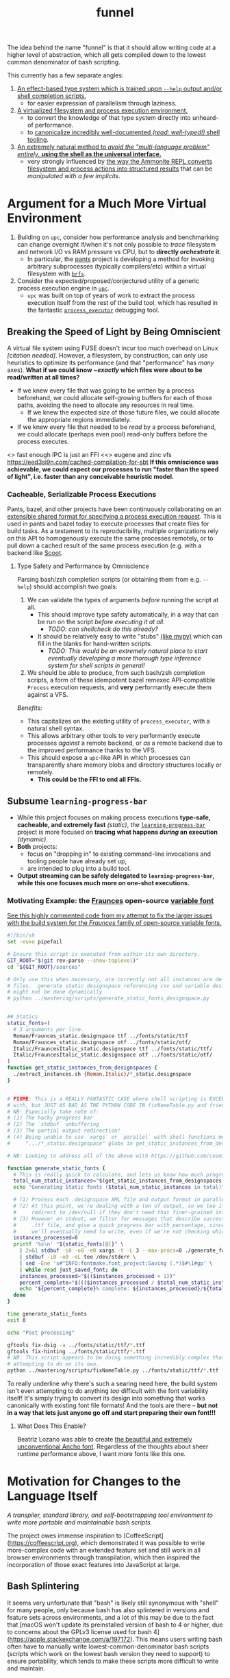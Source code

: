 #+TITLE: funnel

The idea behind the name "funnel" is that it should allow writing code at a higher level of abstraction, which all gets compiled down to the lowest common denominator of bash scripting.

This currently has a few separate angles:
1. [[file:README.org::#ASpecificLanguage][An effect-based type system which is trained upon ~--help~ output and/or shell completion scripts.]]
   - for easier expression of parallelism through laziness.
2. [[file:README.org::#VirtualEnvironment][A virtualized filesystem and process execution environment.]]
   - to convert the knowledge of that type system directly into unheard-of performance.
   - to [[file:README.org::*Toolchain Bootstrapping][canonicalize incredibly well-documented /(read: well-typed!)/ shell tooling]].
3. [[file:README.org::#RechargableBatteriesIncluded][An extremely natural method to /avoid the "multi-language problem" entirely,/ **using the shell as the universal interface.**]]
   - very strongly influenced by [[file:README.org::#Ammonition][the way the Ammonite REPL converts filesystem and process actions into structured results]] that can be /manipulated with a few implicits/.

* Argument for a Much More Virtual Environment
  :PROPERTIES:
  :CUSTOM_ID: VirtualEnvironment
  :END:

1. Building on ~upc~, consider how performance analysis and benchmarking can change overnight if/when it's not only possible to /trace/ filesystem and network I/O vs RAM pressure vs CPU, but to *directly /orchestrate/ it*.
  - In particular, the [[https://github.com/pantsbuild/pants][pants]] project is developing a method for invoking arbitrary subprocesses (typically compilers/etc) within a virtual filesystem with [[https://github.com/pantsbuild/pants/tree/master/src/rust/engine/fs/brfs][~brfs~]].
2. Consider the expected/proposed/conjectured utility of a generic process execution engine in [[https://github.com/cosmicexplorer/upc][~upc~]].
  - ~upc~ was built on top of years of work to extract the process execution itself from the rest of the build tool, which has resulted in the fantastic [[https://github.com/pantsbuild/pants/blob/master/src/rust/engine/process_executor/src/main.rs][~process_executor~]] debugging tool.


** Breaking the Speed of Light by Being Omniscient
   :PROPERTIES:
   :CUSTOM_ID: SpeedOfLight
   :END:

A virtual file system using FUSE doesn't incur too much overhead on Linux /[citation needed]/. However, a filesystem, by construction, can only use heuristics to optimize its performance (and that "performance" has /many/ axes). *What if we could know /~exactly/ which files were about to be read/written at all times?*

- If we knew every file that was going to be written by a process beforehand, we could allocate self-growing buffers for each of those paths, avoiding the need to allocate any resources in real time.
  - If we knew the expected /size/ of those future files, we could allocate the appropriate regions immediately.
- If we knew every file that needed to be /read/ by a process beforehand, we could allocate (perhaps even pool) read-only buffers before the process executes.

<> fast enough IPC is just an FFI
<<> eugene and zinc vfs
https://eed3si9n.com/cached-compilation-for-sbt
*If this omniscience was achievable, we could expect our processes to run "faster than the speed of light", i.e. faster than any conceivable heuristic model.*

*** Cacheable, Serializable Process Executions
    :PROPERTIES:
    :CUSTOM_ID: CacheableExecutions
    :END:

Pants, bazel, and other projects have been continuously collaborating on an [[https://github.com/bazelbuild/remote-apis][extensible shared format for specifying a process execution request]]. This is used in pants and bazel today to execute processes that create files for build tasks. As a testament to its reproducibility, multiple organizations rely on this API to homogenously execute the same processes remotely, or to pull down a cached result of the same process execution (e.g. with a backend like [[https://github.com/twitter/scoot][Scoot]].


**** Type Safety and Performance by Omniscience
     :PROPERTIES:
     :CUSTOM_ID: TypeSafetyFromHelpText
     :END:

Parsing bash/zsh completion scripts (or obtaining them from e.g. ~--help~) should accomplish two goals:
1. We can validate the types of arguments /before/ running the script at all.
   - This should improve type safety automatically, in a way that can be run on the script /before executing it at all/.
     - /TODO: can shellcheck do this already?/
   - It should be relatively easy to write "stubs" [[https://mypy.readthedocs.io/en/stable/stubs.html][(like mypy)]] which can fill in the blanks for hand-written scripts.
     - /TODO: This would be an extremely natural place to start eventually developing a more thorough type inference system for shell scripts in general!/
2. We should be able to produce, from such bash/zsh completion scripts, a form of these idempotent bazel remexec API-compatible ~Process~ execution requests, and *very* performantly execute them against a VFS.

/Benefits:/
- This capitalizes on the existing utility of ~process_executor~, with a natural shell syntax.
- This allows arbitrary other tools to very performantly execute processes /against/ a remote backend, or /as/ a remote backend due to the improved performance thanks to the VFS.
- This should expose a ~upc~-like API in which processes can transparently share memory blobs and directory structures locally or remotely.
  - *This could be the FFI to end all FFIs.*


** Subsume ~learning-progress-bar~

- While this project focuses on making process executions *type-safe, cacheable, and extremely fast* /(static)/, the [[https:github.com/cosmicexplorer/learning-progress-bar][~learning-progress-bar~]] project is more focused on *tracing what happens /during/ an execution* /(dynamic)/.
- *Both* projects:
  - focus on "dropping in" to existing command-line invocations and tooling people have already set up,
  - are intended to plug into a build tool.
- *Output streaming can be safely delegated to ~learning-progress-bar~, while this one focuses much more on one-shot executions.*

*** Motivating Example: the [[https:github.com/undercasetype/Fraunces][Fraunces]] open-source [[https://v-fonts.com/][variable font]]
[[https://github.com/cosmicexplorer/Fraunces/blob/56a435d9ddd4ea6e627b282fb6e4c7b8a6f8f561/sources/build.sh#L28-L71][See this highly commented code from my attempt to fix the larger issues with the build system for the /Fraunces/ family of open-source variable fonts.]]

#+NAME: asdf
#+BEGIN_SRC sh :results silent :exports code :dir ~/font-sources/Fraunces/
#!/bin/sh
set -euxo pipefail

# Ensure this script is executed from within its own directory.
GIT_ROOT="$(git rev-parse --show-toplevel)"
cd "${GIT_ROOT}/sources"

# Only use this when necessary, are currently not all instances are defined in the VF designspace
# files.  generate static designspace referencing csv and variable designspace file later, this
# might not be done dynamically
# python ../mastering/scripts/generate_static_fonts_designspace.py


## Statics
static_fonts=(
  # 3 arguments per line.
  Roman/Fraunces_static.designspace ttf ../fonts/static/ttf
  Roman/Fraunces_static.designspace otf ../fonts/static/otf/
  Italic/FrauncesItalic_static.designspace ttf ../fonts/static/ttf/
  Italic/FrauncesItalic_static.designspace otf ../fonts/static/otf/
)
function get_static_instances_from_designspaces {
  ./extract_instances.sh {Roman,Italic}/*_static.designspace
}


# FIXME: This is a REALLY FANTASTIC CASE where shell scripting is EXCEEDINGLY difficult to work
# with, but JUST AS BAD AS THE PYTHON CODE IN fixNameTable.py and friends!!!! This is a *use case*!!
# NB: Especially take note of:
# (1) The hacky progress bar
# (2) The `stdbuf` unbuffering
# (3) The partial output redirection!
# (4) Being unable to use `xargs` or `parallel` with shell functions means recreating these
#     ".../*_static.designspace" globs in get_static_instances_from_designspaces()!

# NB: Looking to address all of the above with https://github.com/cosmicexplorer/funnel

function generate_static_fonts {
  # This is really quick to calculate, and lets us know how much progress we're making!
  total_num_static_instances="$(get_static_instances_from_designspaces | wc -l)"
  echo "Generating Static fonts ($total_num_static_instances in total)"

  # (1) Process each .designspace XML file and output format in parallel with `xargs`.
  # (2) At this point, we're dealing with a ton of output, so we tee it to stderr so the user can
  #     redirect to /dev/null if they don't need that finer-grained info.
  # (3) However on stdout, we filter for messages that describe successfully writing out a .otf or
  #     .ttf file, and give a quick progress bar with percentage, since we know how *many* instances
  #     we'll eventually need to write, even if we're not checking which exact ones those are.
  instances_processed=0
  printf '%s\n' "${static_fonts[@]}" \
    | 2>&1 stdbuf -i0 -o0 -e0 xargs -t -L 3 --max-procs=0 ./generate_font_instances.sh \
    | stdbuf -i0 -o0 -eL tee /dev/stderr \
    | sed -Ene 's#^INFO:fontmake.font_project:Saving (.*)$#\1#gp' \
    | while read just_saved_font; do
    instances_processed="$(($instances_processed + 1))"
    percent_complete="$((($instances_processed / $total_num_static_instances) / 100.0))"
    echo "${percent_complete}% complete: ${instances_processed}/${total_num_static_instances} (${just_saved_font})"
  done
}

time generate_static_fonts
exit 0

echo "Post processing"

gftools fix-dsig -a ../fonts/static/ttf/*.ttf
gftools fix-hinting ../fonts/static/ttf/*.ttf
# NB: This script appears to be doing something incredibly complex that it absolutely should not be
# attempting to do on its own.
python ../mastering/scripts/fixNameTable.py ../fonts/static/ttf/*.ttf
#+END_SRC

To really underline why there's such a searing need here, the build system isn't even attempting to do anything /too/ difficult with the font variability itself! It's simply trying to convert its design into something that works canonically with existing font file formats! And the tools are there -- **but not in a way that lets just anyone go off and start preparing their own font!!!**

**** What Does This Enable?

Beatriz Lozano was able to create [[https://beatrizl.com/project/ancho][the beautiful and extremely unconventional Ancho font]]. Regardless of the thoughts about sheer runtime performance above, I want more fonts like this one.

* Motivation for Changes to the Language Itself
  :PROPERTIES:
  :CUSTOM_ID: ASpecificLanguage
  :END:

/A transpiler, standard library, and self-bootstrapping tool environment to write more portable and maintainable bash scripts./

The project owes immense inspiration to [CoffeeScript](https://coffeescript.org), which demonstrated it was possible to write more-complex code with an extended feature set and still work in all browser environments through transpilation, which then inspired the incorporation of those exact features into JavaScript at large.

** Bash Splintering

It seems very unfortunate that "bash" is likely still synonymous with "shell" for many people, only because bash has also splintered in versions and feature sets across environments, and a lot of this may be due to the fact that [macOS won't update its preinstalled version of bash to 4 or higher, due to concerns about the GPLv3 license used for bash 4](https://apple.stackexchange.com/a/197172). This means users writing bash often have to manually write lowest-common-denominator bash scripts (scripts which work on the lowest bash version they need to support) to ensure portability, which tends to make these scripts more difficult to write and maintain.

** Toolchain Bootstrapping

The more obvious error and detriment to portable bash scripting is simply not having the desired tools. For tools that users may have installed by default, there are still e.g. incompatibilities for macOS again (such as ~sed~ not accepting the ~-r~ flag). In general, though, versions of many shell tools may also be splintered across Linux distributions, depending on how often distributions update their toolchains and how often users upgrade their OS. This can lead to a tradeoff that developers make between maintaining a complete toolchain on all shell environments, and writing lowest-common-denominator bash again, without being able to use tools such as ~sed~ or ~grep~ as expected.

** Avoiding Bash Pitfalls

Separate from toolchains, many bash semantics can tend to confuse users, even experienced ones. Last week I learned that ~set -e~ doesn't exit on a failed command if it's within the body of a ~function~! Many other shells such as [zsh](https://zsh.sourceforge.net) fix issues with e.g. variable declarations, but those other shells are even less likely to be installed by default. [ShellCheck](https://www.shellcheck.net) is often used in codebases to avoid these pitfalls, but custom checks may still have to be written -- the [pants](https://pantsbuild.org) repo required this separate [check for broken ~readonly~ statements which don't cause ~set -e~ to fail](https://github.com/pantsbuild/pants/blob/4a19087e42ff05608a997b3b5f372420eaaeeb33/build-support/bin/check_shell.sh#L2). This checking requires effort to maintain and still may be incomplete.

While ShellCheck *can* capture pitfalls and style errors, it seems that the number of pitfalls is so great that we might consider looking at a whitelisting approach instead -- not allowing these pitfalls to be expressable at all, perhaps by writing a new language, which transpiles to lowest-common-denominator bash scripts!

** Extending the Language

One thing that transpilation also allows you to do is insert an arbitrary amount of code before and/or after the compiled script itself. [CoffeeScript](https://coffeescript.org), for example, will monkey-patch some array prototype methods before executing the script, to ensure that its compiled output will be able to rely on those array methods (see [Prelude / Runtime](#prelude--runtime)). In our case, we can consider adding to that prelude a layer which ensures up-to-date versions of not just *familiar* tools like ~sed~ and ~grep~, but also *extremely useful and portable tools* such as [gnu parallel](https://www.gnu.org/software/parallel) (which isn't very well-known, possibly due to not being installed by default (unlike ~xargs~, which is less featureful but does some of the same things)).

These portable tools can be said to provide an /unmatched/ level of /type safety/ as a result of their /mainenance over decades/. We should be able to /canonicalize/ and have the /compiler/ tell the user all of this, instead of leaving it as tribal knowledge. One of the most immediate ways to do this is to [[#TypeSafetyFromHelpText][infer a real form of type safety from the help text and/or shell completions]].

Also of note is that the CoffeeScript compiler will wrap the output in an anonymous function to ensure it won't pollute the global JavaScript namespace. Analogously, we can also consider introducing a better module system to bash, and perhaps a package manager (?).

* TODO Goals
Provide a shell scripting interface which:
- [ ] transpiles to highly portable bash.
- [ ] ensures modern shell builtins such as ~readarray~ can be invoked, using polyfills if necessary.
- [ ] self-bootstraps toolchains including reliable versions of command-line programs such as ~sed~ and ~parallel~.
  - [ ] creates self-bootstrapping executables!!!
- [ ] exposes new primitives which increase the power of the language to further reduce erroneous patterns (such as ~set -e~ not exiting within a ~function~).
- [ ] introduces a module system and package manager (?).
- [ ] is powerful enough to bootstrap the compiler
  - [ ] i.e. can it make writing a parser not awful?
- [ ] empowers people with existing experience in some shell environment

** Non-Goals
These shouldn't be considered right now:
- runtime performance.
- worrying about compatibility with older bash versions.

** TODO A Toolchain to Parallel the Python Stdlib
   :PROPERTIES:
   :CUSTOM_ID: RechargableBatteriesIncluded
   :END:

*** Becoming Ammonite
    :PROPERTIES:
    :CUSTOM_ID: Ammonition
    :END:

Consider the extremely thoughtful and natural API of the [[https://ammonite.io/#Ammonite-REPL][ammonite REPL]].
  - Unlike other shell-like environments, Ammonite has the type safety and well-documented standard library of Scala built-in.

*** TODO Becoming Ourselves
Right now, the "funnel" language's functionality will be exposed through a single executable ~fun~.
- [ ] define command-line tools to control (such as ~sed~, ~parallel~, ~jq~, ~xmlstarlet~), and create a method to download them on all supported platforms.
- [ ] define "all supported platforms".
- [ ] define a grammar (see the [bash grammar](http://pubs.opengroup.org/onlinepubs/9699919799/utilities/V3_chap02.html)).
- [ ] implement the transpiler.
  - [ ] figure out whether/how this language can be smart enough to bootstrap itself (i.e. the compiler is
  written in it)
    - **^!!!^**
  - [ ] begin to consider a module and package system for (portable) bash scripts
    - [ ] want something that will work on existing bash/zsh code (e.g. if you put them in a special
      directory they can be specially required or loaded)?
      - the ["Prelude"/"Runtime"](#prelude--runtime) for this (the shell script code that it loads)
        should have a function that is available to bash and zsh scripts that it loads which allows
        them to load something from the module system with similar ease!
- [ ] consider using any relevant parts of [shellcheck](https://github.com/koalaman/shellcheck)!!

* Open Questions
** GNU / BSD options
Whether to accept command lines using GNU-style (probably long) options, or BSD options (with
different names and some missing functionality).
- *TODO: is this really a thing?*
** bash / zsh output
Whether to generate code for bash or for zsh. **The output of this compiler should be 100%
compatible with code written for the output shell.**

** Code Generation
*** Prelude / Runtime
The output of a compile should have some "prelude" or "runtime" which is some script to be evaluated
containing e.g. convenience methods.

* License

GPL v3 (or any later version)]]
